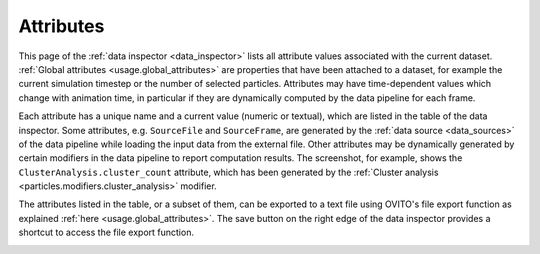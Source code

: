 .. _data_inspector.attributes:

Attributes
==========

.. image:: /images/data_inspector/attributes_page.*
  :width: 50%
  :align: right

This page of the :ref:`data inspector <data_inspector>` lists all attribute values
associated with the current dataset. :ref:`Global attributes <usage.global_attributes>`
are properties that have been attached to a dataset, for example the current simulation timestep
or the number of selected particles. Attributes may have time-dependent values which change with animation time,
in particular if they are dynamically computed by the data pipeline for each frame.

Each attribute has a unique name and a current value (numeric or textual), which are listed
in the table of the data inspector. Some attributes, e.g. ``SourceFile`` and ``SourceFrame``,
are generated by the :ref:`data source <data_sources>` of the
data pipeline while loading the input data from the external file. Other attributes may be dynamically generated by
certain modifiers in the data pipeline to report computation results. The screenshot, for example, shows the ``ClusterAnalysis.cluster_count``
attribute, which has been generated by the :ref:`Cluster analysis <particles.modifiers.cluster_analysis>` modifier.

The attributes listed in the table, or a subset of them, can be exported to a text file using OVITO's file export function
as explained :ref:`here <usage.global_attributes>`. The save button on the right edge of the data inspector provides
a shortcut to access the file export function.

.. _data_sources:
.. _particles.modifiers.cluster_analysis: